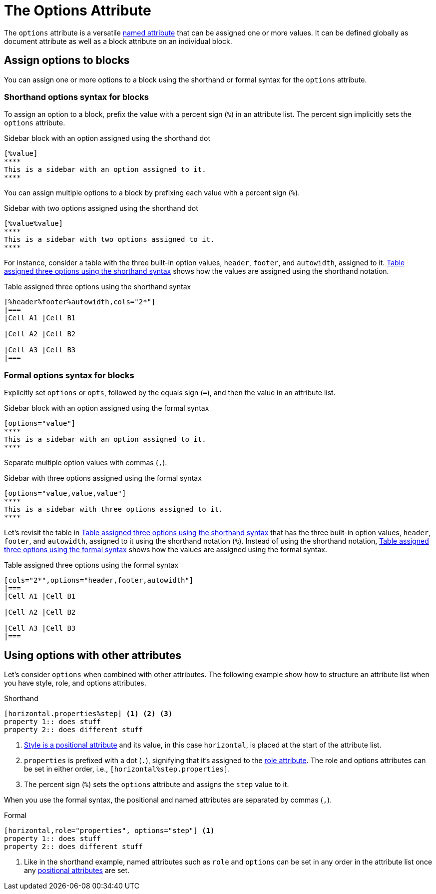 = The Options Attribute

The `options` attribute is a versatile xref:positional-and-named-attributes.adoc#named[named attribute] that can be assigned one or more values.
It can be defined globally as document attribute as well as a block attribute on an individual block.

== Assign options to blocks

You can assign one or more options to a block using the shorthand or formal syntax for the `options` attribute.

=== Shorthand options syntax for blocks

To assign an option to a block, prefix the value with a percent sign (`%`) in an attribute list.
The percent sign implicitly sets the `options` attribute.

.Sidebar block with an option assigned using the shorthand dot
[source#ex-block]
----
[%value]
****
This is a sidebar with an option assigned to it.
****
----

You can assign multiple options to a block by prefixing each value with a percent sign (`%`).

.Sidebar with two options assigned using the shorthand dot
[source#ex-two-options]
----
[%value%value]
****
This is a sidebar with two options assigned to it.
****
----

For instance, consider a table with the three built-in option values, `header`, `footer`, and `autowidth`, assigned to it.
<<ex-table-short>> shows how the values are assigned using the shorthand notation.

.Table assigned three options using the shorthand syntax
[source#ex-table-short]
----
[%header%footer%autowidth,cols="2*"]
|===
|Cell A1 |Cell B1

|Cell A2 |Cell B2

|Cell A3 |Cell B3
|===
----

=== Formal options syntax for blocks

Explicitly set `options` or `opts`, followed by the equals sign (`=`), and then the value in an attribute list.

.Sidebar block with an option assigned using the formal syntax
[source#ex-block-formal]
----
[options="value"]
****
This is a sidebar with an option assigned to it.
****
----

Separate multiple option values with commas (`,`).

.Sidebar with three options assigned using the formal syntax
[source#ex-three-roles-formal]
----
[options="value,value,value"]
****
This is a sidebar with three options assigned to it.
****
----

Let's revisit the table in <<ex-table-short>> that has the three built-in option values, `header`, `footer`, and `autowidth`, assigned to it using the shorthand notation (`%`).
Instead of using the shorthand notation, <<ex-table-formal>> shows how the values are assigned using the formal syntax.

.Table assigned three options using the formal syntax
[source#ex-table-formal]
----
[cols="2*",options="header,footer,autowidth"]
|===
|Cell A1 |Cell B1

|Cell A2 |Cell B2

|Cell A3 |Cell B3
|===
----

== Using options with other attributes

Let's consider `options` when combined with other attributes.
The following example show how to structure an attribute list when you have style, role, and options attributes.

.Shorthand
[source]
----
[horizontal.properties%step] <1> <2> <3>
property 1:: does stuff
property 2:: does different stuff
----
. xref:styles.adoc[Style is a positional attribute] and its value, in this case `horizontal`, is placed at the start of the attribute list.
. `properties` is prefixed with a dot (`.`), signifying that it's assigned to the xref:roles.adoc[role attribute].
The role and options attributes can be set in either order, i.e., `[horizontal%step.properties]`.
. The percent sign (`%`) sets the `options` attribute and assigns the `step` value to it.

When you use the formal syntax, the positional and named attributes are separated by commas (`,`).

.Formal
[source]
----
[horizontal,role="properties", options="step"] <1>
property 1:: does stuff
property 2:: does different stuff
----
. Like in the shorthand example, named attributes such as `role` and `options` can be set in any order in the attribute list once any xref:positional-and-named-attributes.adoc#positional[positional attributes] are set.
